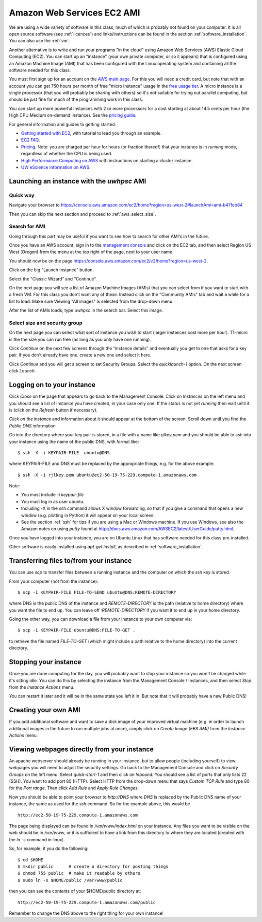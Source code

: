 
.. _aws:

====================================
Amazon Web Services EC2 AMI
====================================

We are using a wide variety of software in this class, much of which is
probably not found on your computer.  It is all open source software (see
:ref:`licences`) and links/instructions
can be found in the section :ref:`software_installation`.
You can also use the :ref:`vm`.

Another alternative is to write and run your programs "in the cloud" 
using Amazon Web Services (AWS) Elastic Cloud Computing (EC2).
You can start up an "instance" (your own private computer, or so it appears)
that is configured using an Amazon Machine Image (AMI) that has been
configured with the Linux operating system and containing
all the software needed for this class.  

You must first sign up for an account  on the `AWS main page
<http://aws.amazon.com/>`_.  For this you will need a credit
card, but note that with an account you can get 750 hours per month of
free "micro instance" usage in the
`free usage tier <http://aws.amazon.com/free/>`_.
A micro instance is a single processor (that you will probably be sharing
with others) so it's not suitable for trying out parallel computing, but
should be just fine for much of the programming work in this class.

You can start up more powerful instances with 2 or more processors for a cost
starting at about 14.5 cents per hour (the High CPU Medium on-demand
instance).  See the `pricing guide <http://aws.amazon.com/ec2/#pricing>`_.  


For general information and guides to getting started:

* `Getting started with EC2 <http://docs.amazonwebservices.com/AWSEC2/latest/GettingStartedGuide/>`_,
  with tutorial to lead you through an example.

* `EC2 FAQ <http://aws.amazon.com/ec2/faqs>`_.

* `Pricing <http://aws.amazon.com/ec2/#pricing>`_.  Note: you are charged
  per hour for hours (or fraction thereof) that your instance is in
  `running` mode, regardless of whether the CPU is being used.

* `High Performance Computing on AWS <http://aws.amazon.com/hpc-applications/>`_
  with instructions on starting a cluster instance.

* `UW eScience information on AWS <http://escience.washington.edu/get-help-now/get-started-amazon-web-services>`_.


Launching an instance with the *uwhpsc* AMI
-------------------------------------------

Quick way 
^^^^^^^^^

Navigate your browser to 
`<https://console.aws.amazon.com/ec2/home?region=us-west-2#launchAmi=ami-b47feb84>`_

Then you can skip the next section and proceed to :ref:`aws_select_size`.

Search for AMI
^^^^^^^^^^^^^^

Going through this part may be useful if you want to see how to search for
other AMI's in the future.

Once you have an AWS account, sign in to the 
`management console <https://console.aws.amazon.com/ec2/>`_
and click on the
EC2 tab, and then select Region US West (Oregon) from the menu
at the top right of the page, next to your user name. 

You should now be on the page
`<https://console.aws.amazon.com/ec2/v2/home?region=us-west-2>`_.

Click on the big "Launch Instance" button.

Select the "Classic Wizard" and "Continue".

On the next page you will see a list of Amazon Machine Images (AMIs) that
you can select from if you want to start with a fresh VM.  For this class
you don't want any of these.  Instead click on the "Community AMIs" tab and
wait a while for a list to load.
Make sure Viewing "All images" is selected from the drop-down menu.

After the list of AMIs loads, type `uwhpsc` in the search bar.
Select this image.

.. _aws_select_size:

Select size and security group
^^^^^^^^^^^^^^^^^^^^^^^^^^^^^^^^^^^^^^^^^^

On the next page you can select what sort of instance you wish to start (larger
instances cost more per hour). T1-micro is the the size you can run free (as
long as you only have one running).

Click `Continue` on the next few screens through the "instance details"
and eventually you get to one that
asks for a key pair.  If you don't already have one, create a new one and
select it here.

Click `Continue` and you will get a screen to set Security Groups.  Select
the `quicklaunch-1` option.  On the next screen click `Launch`.


Logging on to your instance
---------------------------

Click `Close` on the  page that appears to
go back to the Management Console.  Click on `Instances` on the left menu
and you should see a list of instance you
have created, in your case only one.  If the status is not yet `running`
then wait until it is (click on the `Refresh` button if necessary).

*Click on the instance* and information about it should appear at the bottom
of the screen. Scroll down until you find the `Public DNS` information

Go into the directory where your key pair is stored, in a file with a name
like `rjlkey.pem` and you should be able to `ssh` into your instance using
the name of the public DNS, with format like::

    $ ssh -X -i KEYPAIR-FILE  ubuntu@DNS

where KEYPAIR-FILE and DNS must be replaced by the appropriate
things, e.g. for the above example::

    $ ssh -X -i rjlkey.pem ubuntu@ec2-50-19-75-229.compute-1.amazonaws.com

Note:

* You must include `-i keypair-file`

* You must log in as user ubuntu.

* Including -X in the ssh command allows X window forwarding, so that if you
  give a command that opens a new window (e.g. plotting in Python) it will
  appear on your local screen.

* See the section :ref:`ssh` for tips if you are using a Mac or Windows
  machine.
  If you use Windows, see also the Amazon notes on using *putty* found at
  `<http://docs.aws.amazon.com/AWSEC2/latest/UserGuide/putty.html>`_.


Once you have logged into your instance, you are on Ubuntu Linux that has
software needed for this class pre-installed.

Other software is easily installed using `apt-get install`, as described
in :ref:`software_installation`.

Transferring files to/from your instance
----------------------------------------

You can use `scp` to transfer files between a running instance and
the computer on which the ssh key is stored.

From your computer (not from the instance)::

    $ scp -i KEYPAIR-FILE FILE-TO-SEND ubuntu@DNS:REMOTE-DIRECTORY

where DNS is the public DNS of the instance and `REMOTE-DIRECTORY` is
the path (relative to home directory) 
where you want the file to end up.  You can leave off
`:REMOTE-DIRECTORY` if you want it to end up in your home directory.

Going the other way, you can download a file from your instance to
your own computer via::

    $ scp -i KEYPAIR-FILE ubuntu@DNS:FILE-TO-GET .

to retrieve the file named `FILE-TO-GET` (which might include a path
relative to the home directory) into the current directory.

Stopping your instance
----------------------

Once you are done computing for the day, you will probably want to stop your
instance so you won't be charged while it's sitting idle.  You can do this
by selecting the instance from the Management Console / Instances, and then
select `Stop` from the `Instance Actions` menu.

You can restart it later and it will be in the same state you left it in.
But note that it will probably have a new Public DNS!

Creating your own AMI
---------------------

If you add additional software and want to save a disk image of your
improved virtual machine (e.g. in order to launch additional images in the
future to run multiple jobs at once), simply click on `Create Image (EBS
AMI)` from the `Instance Actions` menu.




Viewing webpages directly from your instance
--------------------------------------------


An apache webserver should already be running in your instance, 
but to allow people (including yourself) to view
webpages you will need to adjust the security settings.  Go back to the
Management Console and click on `Security Groups` on the left menu.  Select
`quick-start-1` and then click on `Inbound`.  You should see a list of ports
that only lists 22 (SSH).  You want to add port 80 (HTTP).  Select HTTP from
the drop-down menu that says `Custom TCP Rule` and type 80 for the `Port
range`.  Then click `Add Rule` and `Apply Rule Changes`.  


Now you should be able to point your browser to `http://DNS` where `DNS` is
replaced by the Public DNS name of your instance, the same as used for the
`ssh` command.  So for the example above, this would be ::

    http://ec2-50-19-75-229.compute-1.amazonaws.com  


The page being displayed can be found in `/var/www/index.html` on your
instance.  Any files you want to be visible on the web should be in
`/var/www`, or it is sufficient to have a link from this directory to where
they are located (created with the `ln -s` command in linux). 

So, for example, if you do the following::

    $ cd $HOME
    $ mkdir public      # create a directory for posting things
    $ chmod 755 public  # make it readable by others
    $ sudo ln -s $HOME/public /var/www/public

then you can see the contents of your $HOME/public directory at::

    http://ec2-50-19-75-229.compute-1.amazonaws.com/public  

Remember to change the DNS above to the right thing for your own instance!


